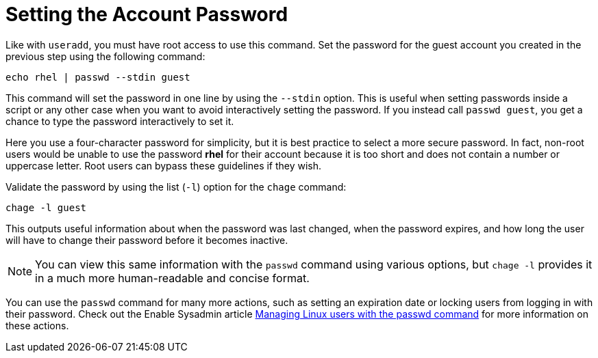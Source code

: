 = Setting the Account Password

Like with `+useradd+`, you must have root access to use this command.
Set the password for the guest account you created in the previous step
using the following command:

[source,bash,subs="+macros,+attributes",role=execute]
----
echo rhel | passwd --stdin guest
----

This command will set the password in one line by using the `+--stdin+`
option. This is useful when setting passwords inside a script or any
other case when you want to avoid interactively setting the password. If
you instead call `+passwd guest+`, you get a chance to type the password
interactively to set it.

Here you use a four-character password for simplicity, but it is best
practice to select a more secure password. In fact, non-root users would
be unable to use the password *rhel* for their account because it is too
short and does not contain a number or uppercase letter. Root users can
bypass these guidelines if they wish.

Validate the password by using the list (`+-l+`) option for the
`+chage+` command:

[source,bash,subs="+macros,+attributes",role=execute]
----
chage -l guest
----

This outputs useful information about when the password was last
changed, when the password expires, and how long the user will have to
change their password before it becomes inactive.

NOTE: You can view this same information with the `+passwd+` command
using various options, but `+chage -l+` provides it in a much more
human-readable and concise format.

You can use the `+passwd+` command for many more actions, such as
setting an expiration date or locking users from logging in with their
password. Check out the Enable Sysadmin article
https://www.redhat.com/sysadmin/managing-users-passwd[Managing Linux
users with the passwd command^] for more information on these actions.
